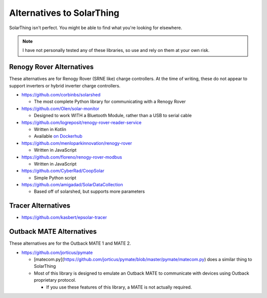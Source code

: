 Alternatives to SolarThing
=============================

SolarThing isn't perfect. You might be able to find what you're looking for elsewhere.

.. note::

  I have not personally tested any of these libraries, so use and rely on them at your own risk.

Renogy Rover Alternatives
---------------------------

These alternatives are for Renogy Rover (SRNE like) charge controllers.
At the time of writing, these do not appear to support inverters or hybrid inverter charge controllers.

* https://github.com/corbinbs/solarshed

  * The most complete Python library for communicating with a Renogy Rover

* https://github.com/Olen/solar-monitor

  * Designed to work WITH a Bluetooth Module, rather than a USB to serial cable

* https://github.com/logreposit/renogy-rover-reader-service

  * Written in Kotlin
  * Available `on Dockerhub <https://hub.docker.com/r/logreposit/renogy-rover-reader-service/tags>`_

* https://github.com/menloparkinnovation/renogy-rover

  * Written in JavaScript

* https://github.com/floreno/renogy-rover-modbus

  * Written in JavaScript

* https://github.com/CyberRad/CoopSolar

  * Simple Python script

* https://github.com/amigadad/SolarDataCollection

  * Based off of solarshed, but supports more parameters

Tracer Alternatives
---------------------

* https://github.com/kasbert/epsolar-tracer

Outback MATE Alternatives
----------------------------

These alternatives are for the Outback MATE 1 and MATE 2.

* https://github.com/jorticus/pymate

  * [matecom.py](https://github.com/jorticus/pymate/blob/master/pymate/matecom.py) does a similar thing to SolarThing
  * Most of this library is designed to emulate an Outback MATE to communicate with devices using Outback proprietary protocol.

    * If you use these features of this library, a MATE is not actually required.

